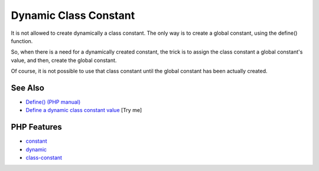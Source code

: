 .. _dynamic-class-constant:

Dynamic Class Constant
----------------------

.. meta::
	:description:
		Dynamic Class Constant: It is not allowed to create dynamically a class constant.
	:twitter:card: summary_large_image
	:twitter:site: @exakat
	:twitter:title: Dynamic Class Constant
	:twitter:description: Dynamic Class Constant: It is not allowed to create dynamically a class constant
	:twitter:creator: @exakat
	:twitter:image:src: https://php-tips.readthedocs.io/en/latest/_images/dynamic_class_constant.png
	:og:image: https://php-tips.readthedocs.io/en/latest/_images/dynamic_class_constant.png
	:og:title: Dynamic Class Constant
	:og:type: article
	:og:description: It is not allowed to create dynamically a class constant
	:og:url: https://php-tips.readthedocs.io/en/latest/tips/dynamic_class_constant.html
	:og:locale: en

.. raw:: html

	<script type="application/ld+json">{"@context":"https:\/\/schema.org","@graph":[{"@type":"WebPage","@id":"https:\/\/php-tips.readthedocs.io\/en\/latest\/tips\/dynamic_class_constant.html","url":"https:\/\/php-tips.readthedocs.io\/en\/latest\/tips\/dynamic_class_constant.html","name":"Dynamic Class Constant","isPartOf":{"@id":"https:\/\/www.exakat.io\/"},"datePublished":"Wed, 04 Jun 2025 18:52:08 +0000","dateModified":"Wed, 04 Jun 2025 18:52:08 +0000","description":"It is not allowed to create dynamically a class constant","inLanguage":"en-US","potentialAction":[{"@type":"ReadAction","target":["https:\/\/php-tips.readthedocs.io\/en\/latest\/tips\/dynamic_class_constant.html"]}]},{"@type":"WebSite","@id":"https:\/\/www.exakat.io\/","url":"https:\/\/www.exakat.io\/","name":"Exakat","description":"Smart PHP static analysis","inLanguage":"en-US"}]}</script>

It is not allowed to create dynamically a class constant. The only way is to create a global constant, using the define() function.

So, when there is a need for a dynamically created constant, the trick is to assign the class constant a global constant's value, and then, create the global constant.

Of course, it is not possible to use that class constant until the global constant has been actually created.

.. image:: ../images/dynamic_class_constant.png

See Also
________

* `Define() (PHP manual) <https://www.php.net/manual/en/function.define.php>`_
* `Define a dynamic class constant value <https://3v4l.org/MigJ2>`_ [Try me]


PHP Features
____________

* `constant <https://php-dictionary.readthedocs.io/en/latest/dictionary/constant.ini.html>`_

* `dynamic <https://php-dictionary.readthedocs.io/en/latest/dictionary/dynamic.ini.html>`_

* `class-constant <https://php-dictionary.readthedocs.io/en/latest/dictionary/class-constant.ini.html>`_


